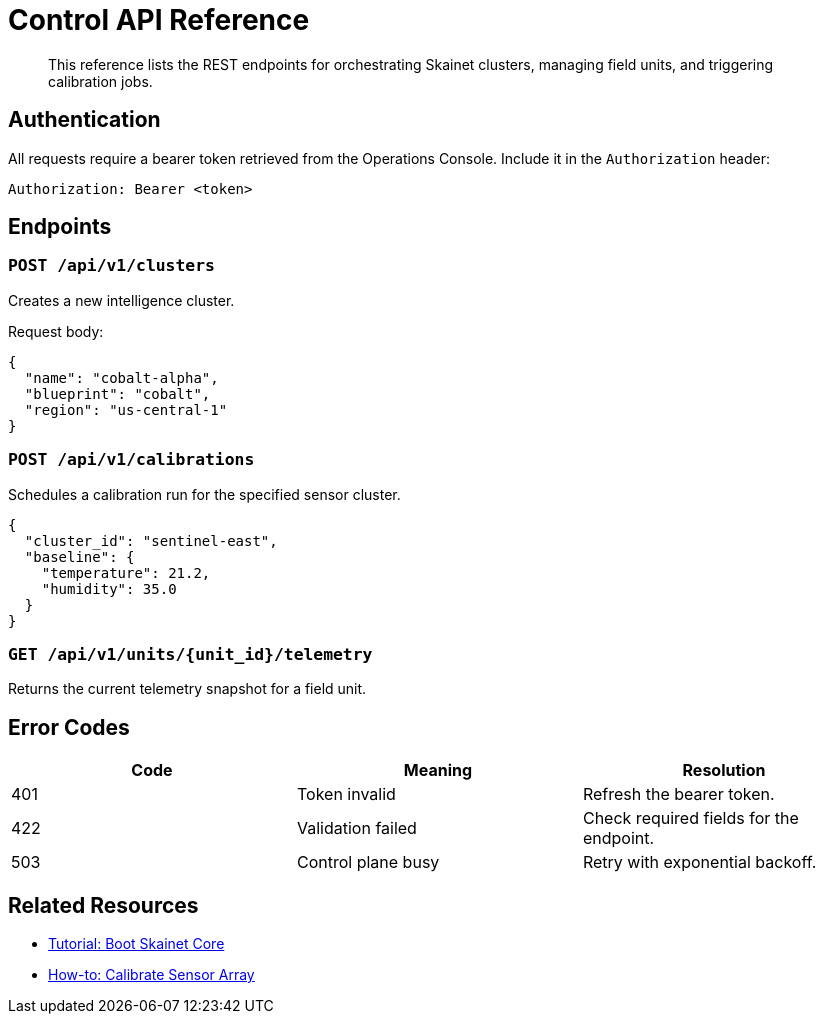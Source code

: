 = Control API Reference
:page-subtitle: Reference

[abstract]
This reference lists the REST endpoints for orchestrating Skainet clusters, managing field units, and triggering calibration jobs.

== Authentication

All requests require a bearer token retrieved from the Operations Console. Include it in the `Authorization` header:

[source,http]
----
Authorization: Bearer <token>
----

== Endpoints

=== `POST /api/v1/clusters`

Creates a new intelligence cluster.

Request body:

[source,json]
----
{
  "name": "cobalt-alpha",
  "blueprint": "cobalt",
  "region": "us-central-1"
}
----

=== `POST /api/v1/calibrations`

Schedules a calibration run for the specified sensor cluster.

[source,json]
----
{
  "cluster_id": "sentinel-east",
  "baseline": {
    "temperature": 21.2,
    "humidity": 35.0
  }
}
----

=== `GET /api/v1/units/{unit_id}/telemetry`

Returns the current telemetry snapshot for a field unit.

== Error Codes

|===
| Code | Meaning | Resolution

| 401 | Token invalid | Refresh the bearer token.
| 422 | Validation failed | Check required fields for the endpoint.
| 503 | Control plane busy | Retry with exponential backoff.
|===

== Related Resources

* xref:tutorials/first-boot.adoc[Tutorial: Boot Skainet Core]
* xref:how-to/calibrate-sensors.adoc[How-to: Calibrate Sensor Array]
